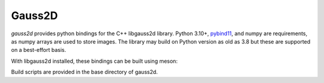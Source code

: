 Gauss2D
#######

.. todo image:: https://img.shields.io/pypi/v/gauss2d.svg
.. todo   :target: https://pypi.python.org/pypi/gauss2d

.. todo image:: https://img.shields.io/pypi/pyversions/gauss2d.svg
.. todo   :target: https://pypi.python.org/pypi/gauss2d

*gauss2d* provides python bindings for the C++ libgauss2d library.
Python 3.10+, `pybind11 <https://github.com/pybind/pybind11>`_, and numpy are
requirements, as numpy arrays are used to store images. The library may build
on Python version as old as 3.8 but these are supported on a best-effort basis.

With libgauss2d installed, these bindings can be built using meson:

Build scripts are provided in the base directory of gauss2d.

.. todo *gauss2d* is available in `PyPI <https://pypi.python.org/pypi/multiprofit>`_
.. and thus can be easily installed via::

.. pip install multiprofit
